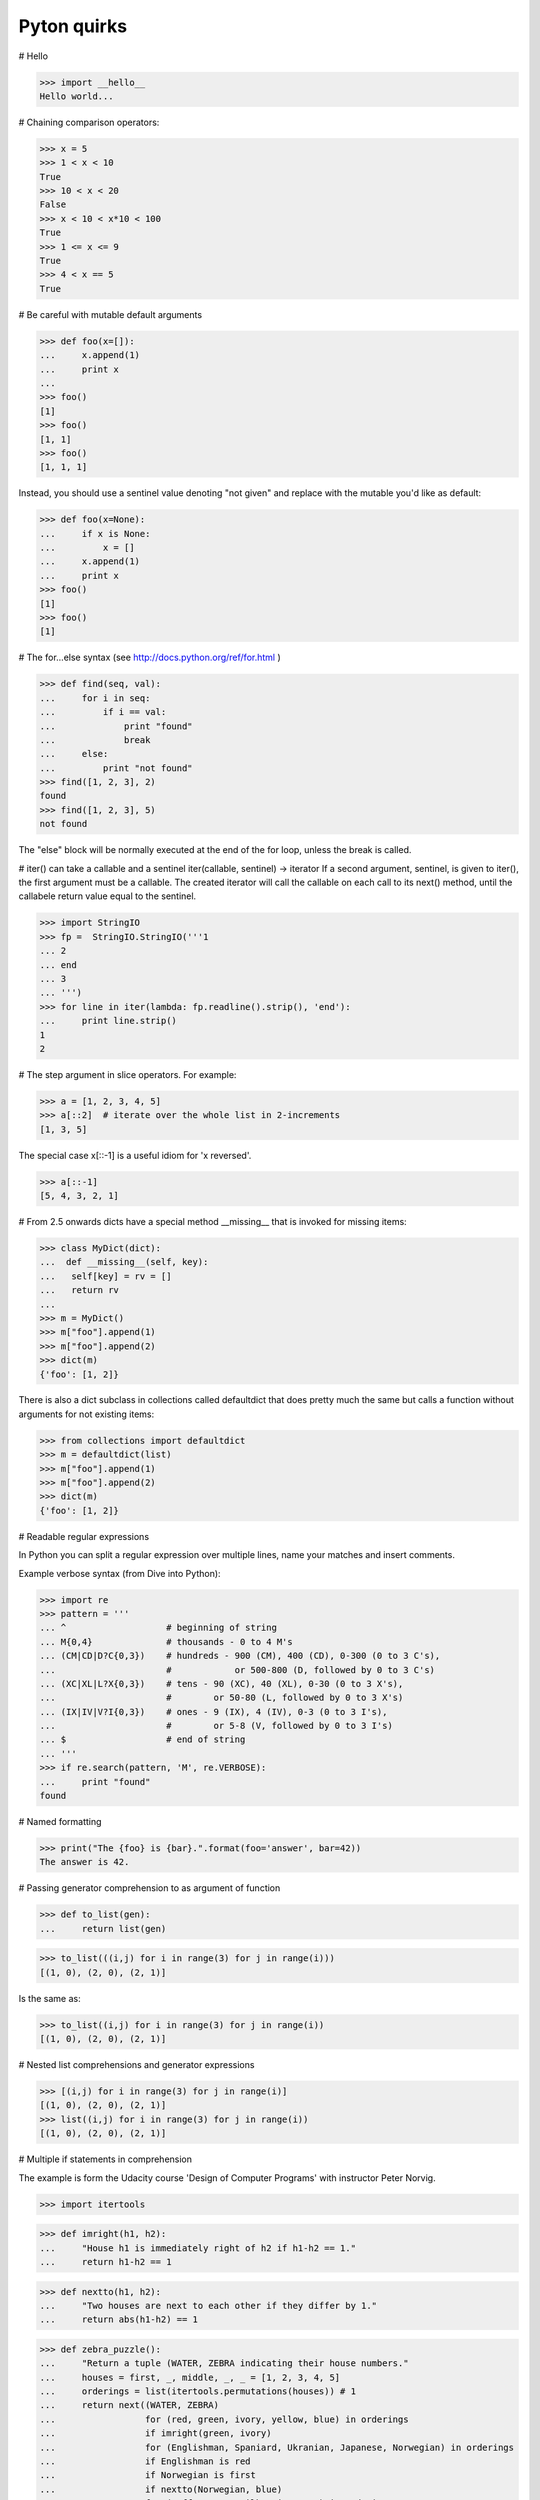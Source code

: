 ============
Pyton quirks
============

# Hello

>>> import __hello__
Hello world...

# Chaining comparison operators:

>>> x = 5
>>> 1 < x < 10
True
>>> 10 < x < 20
False
>>> x < 10 < x*10 < 100
True
>>> 1 <= x <= 9
True
>>> 4 < x == 5
True


# Be careful with mutable default arguments

>>> def foo(x=[]):
...     x.append(1)
...     print x
...
>>> foo()
[1]
>>> foo()
[1, 1]
>>> foo()
[1, 1, 1]

Instead, you should use a sentinel value denoting "not given" and replace with
the mutable you'd like as default:

>>> def foo(x=None):
...     if x is None:
...         x = []
...     x.append(1)
...     print x
>>> foo()
[1]
>>> foo()
[1]


# The for...else syntax (see http://docs.python.org/ref/for.html )

>>> def find(seq, val):
...     for i in seq:
...         if i == val:
...             print "found"
...             break
...     else:
...         print "not found"
>>> find([1, 2, 3], 2)
found
>>> find([1, 2, 3], 5)
not found

The "else" block will be normally executed at the end of the for loop, unless
the break is called.


# iter() can take a callable and a sentinel
iter(callable, sentinel) -> iterator
If a second argument, sentinel, is given to iter(), the first argument must be
a callable. The created iterator will call the callable on each call to its
next() method, until the callabele return value equal to the sentinel.

>>> import StringIO
>>> fp =  StringIO.StringIO('''1
... 2
... end
... 3
... ''')
>>> for line in iter(lambda: fp.readline().strip(), 'end'):
...     print line.strip()
1
2



# The step argument in slice operators. For example:

>>> a = [1, 2, 3, 4, 5]
>>> a[::2]  # iterate over the whole list in 2-increments
[1, 3, 5]

The special case x[::-1] is a useful idiom for 'x reversed'.

>>> a[::-1]
[5, 4, 3, 2, 1]


# From 2.5 onwards dicts have a special method __missing__ that is invoked for missing items:

>>> class MyDict(dict):
...  def __missing__(self, key):
...   self[key] = rv = []
...   return rv
...
>>> m = MyDict()
>>> m["foo"].append(1)
>>> m["foo"].append(2)
>>> dict(m)
{'foo': [1, 2]}

There is also a dict subclass in collections called defaultdict that does pretty much the same but calls a function without arguments for not existing items:

>>> from collections import defaultdict
>>> m = defaultdict(list)
>>> m["foo"].append(1)
>>> m["foo"].append(2)
>>> dict(m)
{'foo': [1, 2]}


# Readable regular expressions

In Python you can split a regular expression over multiple lines, name your matches and insert comments.

Example verbose syntax (from Dive into Python):

>>> import re
>>> pattern = '''
... ^                   # beginning of string
... M{0,4}              # thousands - 0 to 4 M's
... (CM|CD|D?C{0,3})    # hundreds - 900 (CM), 400 (CD), 0-300 (0 to 3 C's),
...                     #            or 500-800 (D, followed by 0 to 3 C's)
... (XC|XL|L?X{0,3})    # tens - 90 (XC), 40 (XL), 0-30 (0 to 3 X's),
...                     #        or 50-80 (L, followed by 0 to 3 X's)
... (IX|IV|V?I{0,3})    # ones - 9 (IX), 4 (IV), 0-3 (0 to 3 I's),
...                     #        or 5-8 (V, followed by 0 to 3 I's)
... $                   # end of string
... '''
>>> if re.search(pattern, 'M', re.VERBOSE):
...     print "found"
found


# Named formatting

>>> print("The {foo} is {bar}.".format(foo='answer', bar=42))
The answer is 42.


# Passing generator comprehension to as argument of function

>>> def to_list(gen):
...     return list(gen)

>>> to_list(((i,j) for i in range(3) for j in range(i)))
[(1, 0), (2, 0), (2, 1)]

Is the same as:

>>> to_list((i,j) for i in range(3) for j in range(i))
[(1, 0), (2, 0), (2, 1)]


# Nested list comprehensions and generator expressions

>>> [(i,j) for i in range(3) for j in range(i)]
[(1, 0), (2, 0), (2, 1)]
>>> list((i,j) for i in range(3) for j in range(i))
[(1, 0), (2, 0), (2, 1)]


# Multiple if statements in comprehension

The example is form the Udacity course 'Design of Computer Programs' with
instructor Peter Norvig.

>>> import itertools

>>> def imright(h1, h2):
...     "House h1 is immediately right of h2 if h1-h2 == 1."
...     return h1-h2 == 1

>>> def nextto(h1, h2):
...     "Two houses are next to each other if they differ by 1."
...     return abs(h1-h2) == 1

>>> def zebra_puzzle():
...     "Return a tuple (WATER, ZEBRA indicating their house numbers."
...     houses = first, _, middle, _, _ = [1, 2, 3, 4, 5]
...     orderings = list(itertools.permutations(houses)) # 1
...     return next((WATER, ZEBRA)
...                 for (red, green, ivory, yellow, blue) in orderings
...                 if imright(green, ivory)
...                 for (Englishman, Spaniard, Ukranian, Japanese, Norwegian) in orderings
...                 if Englishman is red
...                 if Norwegian is first
...                 if nextto(Norwegian, blue)
...                 for (coffee, tea, milk, oj, WATER) in orderings
...                 if coffee is green
...                 if Ukranian is tea
...                 if milk is middle
...                 for (OldGold, Kools, Chesterfields, LuckyStrike, Parliaments) in orderings
...                 if Kools is yellow
...                 if LuckyStrike is oj
...                 if Japanese is Parliaments
...                 for (dog, snails, fox, horse, ZEBRA) in orderings
...                 if Spaniard is dog
...                 if OldGold is snails
...                 if nextto(Chesterfields, fox)
...                 if nextto(Kools, horse)
...                 )

>>> zebra_puzzle()
(1, 5)

# Creating new types in a fully dynamic manner

>>> NewType = type('NewType', (object,), {'x': 'hello'})
>>> n = NewType()
>>> n.x
'hello'

which is exactly the same as

>>> class NewType(object):
...     x = 'hello'
>>> n = NewType()
>>> n.x
'hello'


# enumerate

Wrap an iterable with enumerate and it will yield the item along with its
index.

For example:

>>> a = ['a', 'b', 'c', 'd', 'e']
>>> for index, item in enumerate(a): print index, item
...
0 a
1 b
2 c
3 d
4 e

# In-place value swapping

>>> a = 10
>>> b = 5
>>> a, b
(10, 5)

>>> a, b = b, a
>>> a, b
(5, 10)


# Multiplying by a boolean

>>> enabled = True
>>> 'enabled' * enabled
'enabled'
>>> enabled = False
>>> 'enabled' * enabled
''

This is because multiplication coerces the boolean to an integer (0 for False,
1 for True), and in python multiplying a string by an int repeats the string
N times.


# Python's advanced slicing operation has a barely known syntax element, the
ellipsis:

>>> class C(object):
...  def __getitem__(self, item):
...   return item
...
>>> C()[1:2, ..., 3]
(slice(1, 2, None), Ellipsis, 3)


# pow() can also calculate (x ** y) % z efficiently.

There is a lesser known third argument of the built-in pow() function that
allows you to calculate xy modulo z more efficiently than simply doing
(x ** y) % z:

>>> x, y, z = 1234567890, 2345678901, 17
>>> pow(x, y, z)            # almost instantaneous
6

In comparison, (x ** y) % z didn't given a result in one minute on my machine
for the same values.


# You can easily transpose an array with zip.

>>> a = [(1,2), (3,4), (5,6)]
>>> zip(*a)
[(1, 3, 5), (2, 4, 6)]


# enumerate with different starting index

enumerate has partly been covered in this answer, but recently I've found an
even more hidden feature of enumerate that I think deserves its own post
instead of just a comment.

Since Python 2.6, you can specify a starting index to enumerate in its second
argument:

>>> l = ['spam', 'ham', 'eggs']
>>> list(enumerate(l))
[(0, 'spam'), (1, 'ham'), (2, 'eggs')]
>>> list(enumerate(l, 1))
[(1, 'spam'), (2, 'ham'), (3, 'eggs')]


# Partial functions

>>> from functools import partial
>>> bound_func = partial(range, 0, 10)
>>> bound_func()
[0, 1, 2, 3, 4, 5, 6, 7, 8, 9]
>>> bound_func(2)
[0, 2, 4, 6, 8]


# dict's constructor accepts keyword arguments:

>>> dict(foo=1, bar=2)
{'foo': 1, 'bar': 2}



# Sequence  multiplication and reflected operands

>>> 'xyz' * 3
'xyzxyzxyz'

>>> [1, 2] * 3
[1, 2, 1, 2, 1, 2]

>>> (1, 2) * 3
(1, 2, 1, 2, 1, 2)

We get the same result with reflected (swapped) operands

>>> 3 * 'xyz'
'xyzxyzxyz'

It works like this:

>>> s = 'xyz'
>>> num = 3

To evaluate an expression s * num interpreter calls s.__mul__(num)

>>> s * num
'xyzxyzxyz'

>>> s.__mul__(num)
'xyzxyzxyz'

To evaluate an expression num * s interpreter calls num.__mul__(s)

>>> num * s
'xyzxyzxyz'

>>> num.__mul__(s)
NotImplemented

If the call returns NotImplemented then interpreter calls a reflected operation s.__rmul__(num) if operands have different types

>>> s.__rmul__(num)
'xyzxyzxyz'

We can override the  __mul__ method

>>> class MyList(list):
...     def __mul__(self, n):
...         result =  [l * n for l in self]
...         return result if 0 <= n else list(reversed(result))
>>> l = MyList([1, 2, 3])
>>> l * 2
[2, 4, 6]
>>> l * -2
[-6, -4, -2]

# Implicit concatenation

>>> s = 'Hello ' 'world'
>>> s
'Hello world'

>>> s = ('Hello '
... 'world')
>>> s
'Hello world'


# Assigning and deleting slices:

>>> a = range(10)
>>> a
[0, 1, 2, 3, 4, 5, 6, 7, 8, 9]
>>> a[:5] = [42]
>>> a
[42, 5, 6, 7, 8, 9]
>>> a[:1] = range(5)
>>> a
[0, 1, 2, 3, 4, 5, 6, 7, 8, 9]
>>> del a[::2]
>>> a
[1, 3, 5, 7, 9]
>>> a[::2] = a[::-2]
>>> a
[9, 3, 5, 7, 1]

Note: when assigning to extended slices (s[start:stop:step]), the assigned
iterable must have the same length as the slice.


# You can build up a dictionary from a set of length-2 sequences. Extremely
handy when you have a list of values and a list of arrays.

>>> d = dict([ ('foo','bar'),('a',1),('b',2) ])
>>> d == {'a': 1, 'b': 2, 'foo': 'bar'}
True

>>> names = ['Bob', 'Marie', 'Alice']
>>> ages = [23, 27, 36]
>>> d = dict(zip(names, ages))
>>> d == {'Alice': 36, 'Bob': 23, 'Marie': 27}
True


# Creating enums

>>> FOO, BAR, BAZ = range(3)
>>> FOO
0
>>> BAR
1


# "Unpacking" to function parameters

>>> def foo(a, b, c):
...     print a, b, c
>>> bar = (1, 2, 3)
>>> foo(*bar)
1 2 3


# Operators can be called as functions:

>>> from operator import add
>>> print reduce(add, [1, 2, 3, 4, 5, 6])
21




# infinite recursion in list

>>> a = [1,2]
>>> a.append(a)
>>> a
[1, 2, [...]]
>>> a[2]
[1, 2, [...]]
>>> a[2][2][2][2][2][2][2][2][2] == a
True


# Manipulating Recursion Limit

Getting or setting the maximum depth of recursion with sys.getrecursionlimit()
& sys.setrecursionlimit().

We can limit it to prevent a stack overflow caused by infinite recursion.


# Slices & Mutability

Copying lists

>>> x = [1,2,3]
>>> y = x[:]
>>> y.pop()
3
>>> y
[1, 2]
>>> x
[1, 2, 3]

Replacing lists

>>> x = [1,2,3]
>>> y = x
>>> y[:] = [4,5,6]
>>> x
[4, 5, 6]




# Slices as lvalues. This Sieve of Eratosthenes produces a list that has
either the prime number or 0. Elements are 0'd out with the slice assignment in
the loop.

>>> def eras(n):
...     last = n + 1
...     sieve = [0,0] + list(range(2, last))
...     sqn = int(round(n ** 0.5))
...     it = (i for i in xrange(2, sqn + 1) if sieve[i])
...     for i in it:
...         sieve[i*i:last:i] = [0] * (n//i - i + 1)
...     return filter(None, sieve)
>>> eras(5)
[2, 3, 5]

To work, the slice on the left must be assigned a list on the right of the same
length.


# getattr takes a third parameter

getattr(obj, attribute_name, default)

>>> getattr(int, 'nonexisting', False)
False


# Cast from string using float():

>>> float('NaN')
nan
>>> float('Inf')
inf
>>> -float('Inf')
-inf
>>> float('Inf') == float('Inf')
True
>>> float('Inf') == 1
False
